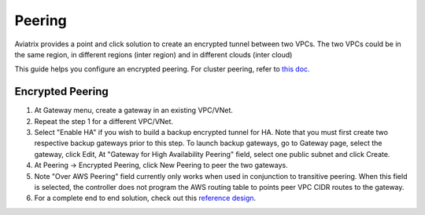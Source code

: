 .. meta::
   :description: Peering
   :keywords: Encrypted peering, inter region peering, inter cloud peering


Peering
===========

Aviatrix provides a point and click solution to create an encrypted tunnel between two VPCs. The two VPCs could be in the same region, in different regions (inter region) and in different clouds (inter cloud)

This guide helps you configure an encrypted peering. For cluster peering, refer to `this doc. <http://docs.aviatrix.com/HowTos/Cluster_Peering_Ref_Design.html>`__


Encrypted Peering
""""""""""""""""""

1. At Gateway menu, create a gateway in an
   existing VPC/VNet.

#. Repeat the step 1 for a different VPC/VNet.

#. Select "Enable HA" if you wish to build a backup encrypted tunnel for HA. Note that you must first create two respective backup gateways prior to this step. To launch backup gateways, go to Gateway page, select the gateway, click Edit, At "Gateway for High Availability Peering" field, select one public subnet and click Create. 

#. At Peering -> Encrypted Peering, click New Peering to peer the two
   gateways.

#. Note "Over AWS Peering" field currently only works when used in conjunction to transitive peering. When this field is selected, the controller does not program the AWS routing table to points peer VPC CIDR routes to the gateway. 


#. For a complete end to end solution, check out this `reference
   design <http://docs.aviatrix.com/HowTos/Cloud_Networking_Ref_Des.html>`__.

.. disqus::
